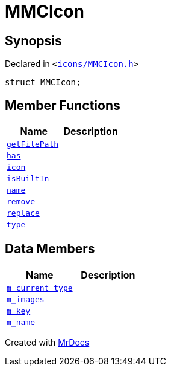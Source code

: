 [#MMCIcon]
= MMCIcon
:relfileprefix: 
:mrdocs:


== Synopsis

Declared in `&lt;https://github.com/PrismLauncher/PrismLauncher/blob/develop/icons/MMCIcon.h#L49[icons&sol;MMCIcon&period;h]&gt;`

[source,cpp,subs="verbatim,replacements,macros,-callouts"]
----
struct MMCIcon;
----

== Member Functions
[cols=2]
|===
| Name | Description 

| xref:MMCIcon/getFilePath.adoc[`getFilePath`] 
| 

| xref:MMCIcon/has.adoc[`has`] 
| 

| xref:MMCIcon/icon.adoc[`icon`] 
| 

| xref:MMCIcon/isBuiltIn.adoc[`isBuiltIn`] 
| 

| xref:MMCIcon/name.adoc[`name`] 
| 

| xref:MMCIcon/remove.adoc[`remove`] 
| 

| xref:MMCIcon/replace.adoc[`replace`] 
| 
| xref:MMCIcon/type.adoc[`type`] 
| 

|===
== Data Members
[cols=2]
|===
| Name | Description 

| xref:MMCIcon/m_current_type.adoc[`m&lowbar;current&lowbar;type`] 
| 

| xref:MMCIcon/m_images.adoc[`m&lowbar;images`] 
| 

| xref:MMCIcon/m_key.adoc[`m&lowbar;key`] 
| 

| xref:MMCIcon/m_name.adoc[`m&lowbar;name`] 
| 

|===





[.small]#Created with https://www.mrdocs.com[MrDocs]#
